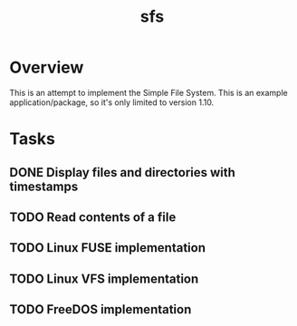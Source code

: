 #+TITLE: sfs

* Overview
This is an attempt to implement the Simple File System.  This is an example
application/package, so it's only limited to version 1.10.

* Tasks
** DONE Display files and directories with timestamps
** TODO Read contents of a file
** TODO Linux FUSE implementation
** TODO Linux VFS implementation
** TODO FreeDOS implementation
